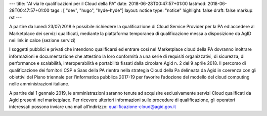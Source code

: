 ---
title: "Al via le qualificazioni per il Cloud della PA"
date: 2018-06-28T00:47:57+01:00
lastmod: 2018-06-28T00:47:57+01:00
tags : [ "dev", "hugo", "hyde-hyde"]
layout: notice
type:  "notice"
highlight: false
draft: false
markup: rst
---

A partire da lunedì 23/07/2018 è possibile richiedere la qualificazione di Cloud Service Provider per la PA ed accedere al Marketplace
dei servizi qualificati, mediante la piattaforma temporanea di qualificazione messa a disposizione da AgID nei link in calce (sezione
servizi)
 
I soggetti pubblici e privati che intendono qualificarsi ed entrare così nel Marketplace cloud della PA dovranno inoltrare informazioni
e documentazione che attestino la loro conformità a una serie di requisiti organizzativi, di sicurezza, di performance e scalabilità, 
interoperabilità e portabilità fissati dalla circolare Agid n. 2 del 9 aprile 2018.
Il percorso di qualificazione dei fornitori CSP e Saas della PA rientra nella strategia Cloud della Pa delineata da Agid in coerenza con
gli obiettivi del Piano triennale per l’informatica pubblica 2017-19 per favorire l’adozione del modello del cloud computing nelle
amministrazioni italiane.

A partire dal 1 gennaio 2019, le amministrazioni saranno tenute ad acquisire esclusivamente servizi Cloud qualificati da Agid presenti
nel marketplace.
Per ricevere ulteriori informazioni sulle procedure di qualificazione, gli operatori interessati possono inviare una mail all’indirizzo: 
`qualificazione-cloud@agid.gov.it <mailto:qualificazione-cloud@agid.gov.it>`__
